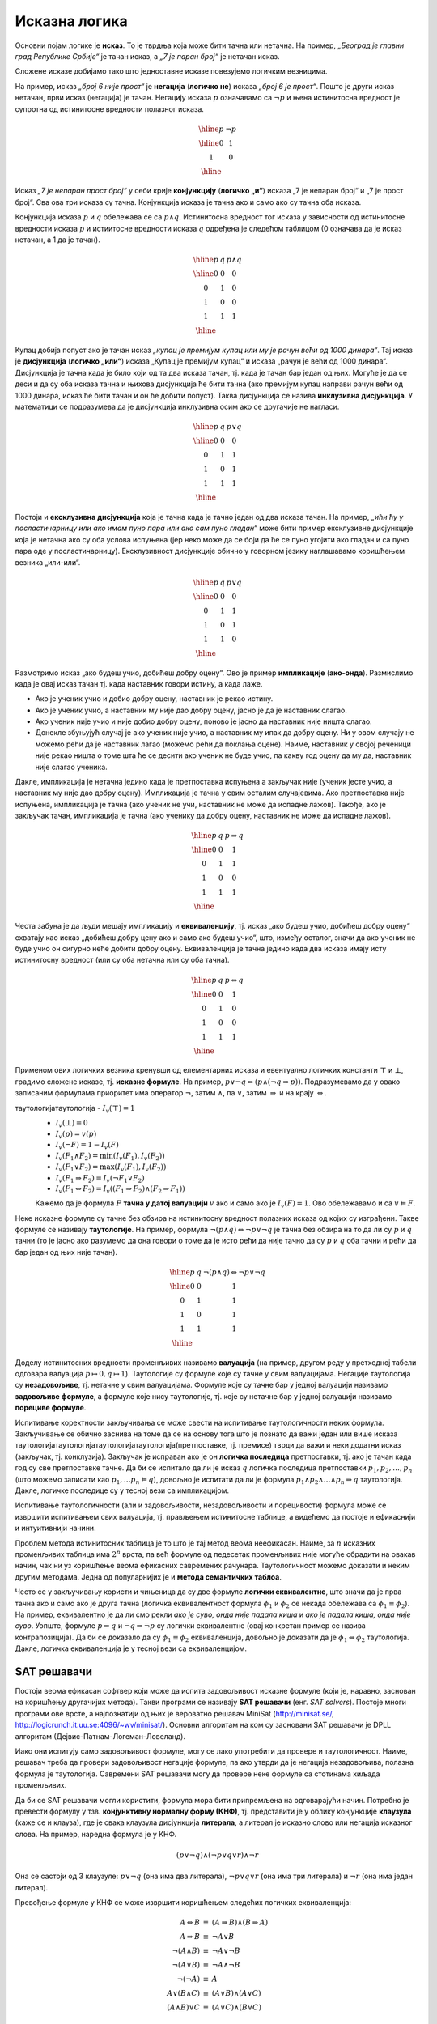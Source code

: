Исказна логика
==============

Основни појам логике је **исказ**. То је тврдња која може бити тачна
или нетачна. На пример, *„Београд је главни град Републике Србије“* је
тачан исказ, а *„7 је паран број“* је нетачан исказ.

.. infonote::
   
   У реалности постоје и тврдње које могу бити истините у некој мери,
   попут исказа *„напољу је данас топло“*, који зависи од субјективног
   осећаjа, контекста (доба године) и слично. Ми се нећемо бавити
   таквом оценом, већ ћемо разматрати само класичну логику у којој је
   сваки исказ или потпуно тачан или потпуно нетачан.

Сложене исказе добијамо тако што једноставне исказе повезујемо
логичким везницима.

На пример, исказ *„број 6 није прост“* је **негација** (**логичко
не**) исказа *„број 6 је прост“*. Пошто је други исказ нетачан, први
исказ (негација) је тачан. Негацију исказа :math:`p` означавамо са
:math:`\neg p` и њена истинитосна вредност је супротна од истинитосне
вредности полазног исказа.

.. math::

   \begin{array}{|c||c|}
   \hline
   p & \neg p \\
   \hline
   0 & 1 \\
   1 & 0 \\
   \hline
   \end{array}


Исказ *„7 је непаран прост број“* у себи крије **конјункцију**
(**логичко „и“**) исказа „7 је непаран број“ и „7 је прост број“. Сва
ова три исказа су тачна. Конјункција исказа је тачна ако и само ако су
тачна оба исказа.

Конјункција исказа :math:`p` и :math:`q` обележава се са :math:`p
\wedge q`. Истинитосна вредност тог исказа у зависности од истинитосне
вредности исказа :math:`p` и истиитосне вредности исказа :math:`q`
одређена је следећом таблицом (0 означава да је исказ нетачан, а 1 да
је тачан).

.. math::

   \begin{array}{|c|c||c|}
   \hline
   p & q & p \wedge q \\
   \hline
   0 & 0 & 0 \\
   0 & 1 & 0 \\
   1 & 0 & 0 \\
   1 & 1 & 1 \\
   \hline
   \end{array}

Купац добија попуст ако је тачан исказ *„купац је премијум купац или
му је рачун већи од 1000 динара“*. Тај исказ је **дисјункција**
(**логичко „или“**) исказа „Купац је премијум купац“ и исказа „рачун
је већи од 1000 динара“. Дисјункција је тачна када је било који од та
два исказа тачан, тј. када је тачан бар један од њих. Могуће је да се
деси и да су оба исказа тачна и њихова дисјункција ће бити тачна (ако
премијум купац направи рачун већи од 1000 динара, исказ ће бити тачан
и он ће добити попуст). Таква дисјункција се назива **инклузивна
дисјункција**. У математици се подразумева да је дисјункција
инклузивна осим ако се другачије не нагласи.

.. math::

   \begin{array}{|c|c||c|}
   \hline
   p & q & p \vee q \\
   \hline
   0 & 0 & 0 \\
   0 & 1 & 1 \\
   1 & 0 & 1 \\
   1 & 1 & 1 \\
   \hline
   \end{array}


Постоји и **ексклузивна дисјункција** која је тачна када је тачно
један од два исказа тачан. На пример, *„ићи ћу у посластичарницу или
ако имам пуно пара или ако сам пуно гладан“* може бити пример
ексклузивне дисјункције која је нетачна ако су оба услова испуњена
(јер неко може да се боји да ће се пуно угојити ако гладан и са пуно
пара оде у посластичарницу). Ексклузивност дисјункције обично у
говорном језику наглашавамо коришћењем везника „или-или“.

.. math::

   \begin{array}{|c|c||c|}
   \hline
   p & q & p \underline{\vee} q \\
   \hline
   0 & 0 & 0 \\
   0 & 1 & 1 \\
   1 & 0 & 1 \\
   1 & 1 & 0 \\
   \hline
   \end{array}


Размотримо исказ „ако будеш учио, добићеш добру оцену“. Ово је пример
**импликације** (**ако-онда**). Размислимо када је овај исказ тачан
тј. када наставник говори истину, а када лаже.

- Ако је ученик учио и добио добру оцену, наставник је рекао
  истину.
- Ако је ученик учио, а наставник му није дао добру оцену, јасно је да
  је наставник слагао.
- Ако ученик није учио и није добио добру оцену, поново је јасно да
  наставник није ништа слагао.
- Донекле збуњујућ случај је ако ученик није учио, а наставник му ипак
  да добру оцену. Ни у овом случају не можемо рећи да је наставник
  лагао (можемо рећи да поклања оцене). Наиме, наставник у својој
  реченици није рекао ништа о томе шта ће се десити ако ученик не буде
  учио, па какву год оцену да му да, наставник није слагао ученика.
  
Дакле, импликација је нетачна једино када је претпоставка испуњена а
закључак није (ученик јесте учио, а наставник му није дао добру
оцену). Импликација је тачна у свим осталим случајевима. Ако
претпоставка није испуњена, импликација је тачна (ако ученик не учи,
наставник не може да испадне лажов). Такође, ако је закључак тачан,
импликација је тачна (ако ученику да добру оцену, наставник не може да
испадне лажов).
  
.. math::

   \begin{array}{|c|c||c|}
   \hline
   p & q & p \Rightarrow q \\
   \hline
   0 & 0 & 1 \\
   0 & 1 & 1 \\
   1 & 0 & 0 \\
   1 & 1 & 1 \\
   \hline
   \end{array}

Честа забуна је да људи мешају импликацију и **еквиваленцију**,
тј. исказ „ако будеш учио, добићеш добру оцену“ схватају као исказ
„добићеш добру цену ако и само ако будеш учио“, што, између осталог,
значи да ако ученик не буде учио он сигурно неће добити добру
оцену. Еквиваленција је тачна једино када два исказа имају исту
истинитосну вредност (или су оба нетачна или су оба тачна).

.. math::

   \begin{array}{|c|c||c|}
   \hline
   p & q & p \Leftrightarrow q \\
   \hline
   0 & 0 & 1 \\
   0 & 1 & 0 \\
   1 & 0 & 0 \\
   1 & 1 & 1 \\
   \hline
   \end{array}

Применом ових логичких везника кренувши од елементарних исказа и
евентуално логичких константи :math:`\top` и :math:`\bot`, градимо
сложене исказе, тј.  **исказне формуле**. На пример, :math:`p \vee \neg
q \Leftrightarrow (p \wedge (\neg q \Rightarrow p))`. Подразумевамо да
у овако записаним формулама приоритет има оператор :math:`\neg`, затим
:math:`\wedge`, па :math:`\vee`, затим :math:`\Rightarrow` и на крају
:math:`\Leftrightarrow`.

.. infonote::

   **Синтакса** исказне логике дефинише како се граде исправно
   записане формуле. Прецизна дефиниција синтаксе формуле је
   одређена контекстно слободном граматиком:

   .. math::

      \begin{eqnarray*}
      \mathit{formula} &\rightarrow& promenljiva\\
      \mathit{formula} &\rightarrow& \top\\
      \mathit{formula} &\rightarrow& \bot\\
      \mathit{formula} &\rightarrow& \neg \mathit{formula}\\
      \mathit{formula} &\rightarrow& \mathit{formula} \wedge \mathit{formula}\\
      \mathit{formula} &\rightarrow& \mathit{formula} \vee \mathit{formula}\\
      \mathit{formula} &\rightarrow& \mathit{formula} \Rightarrow \mathit{formula}\\
      \mathit{formula} &\rightarrow& \mathit{formula} \Leftrightarrow \mathit{formula}\\
      \mathit{formula} &\rightarrow& (\mathit{formula})
      \end{eqnarray*}

   **Семантика** одређује истинитосну вредност формула. **Валуација**
   :math:`v` је функција која пресликава скуп променљивих у скуп
   :math:`\{0, 1\}` (променљиве које се сликају у 1 су тачне у тој
   валуацији, а оне које се сликају у 0 су нетачне у тој
   валуацији). Вредност формуле :math:`F` у валуацији :math:`v`
   обележавамо са :math:`I_v(F)`. Функцију :math:`I_v` дефинишемо
   рекурзивно, на основу водећег везника у формули.

таутологијатаутологија   - :math:`I_v(\top) = 1`
   - :math:`I_v(\bot) = 0`
   - :math:`I_v(p) = v(p)`
   - :math:`I_v(\neg F) = 1 - I_v(F)`
   - :math:`I_v(F_1 \wedge F_2) = \min{(I_v(F_1), I_v(F_2))}`
   - :math:`I_v(F_1 \vee F_2) = \max{(I_v(F_1), I_v(F_2))}`
   - :math:`I_v(F_1 \Rightarrow F_2) = I_v(\neg F_1 \vee F_2)`
   - :math:`I_v(F_1 \Leftrightarrow F_2) = I_v((F_1 \Rightarrow F_2) \wedge (F_2 \Rightarrow F_1))`

   Кажемо да је формула :math:`F` **тачна у датој валуацији**
   :math:`v` ако и само ако је :math:`I_v(F) = 1`. Ово обележавамо и
   са :math:`v \vDash F`.


Неке исказне формуле су тачне без обзира на истинитосну вредност
полазних исказа од којих су изграђени. Такве формуле се називају
**таутологије**. На пример, формула :math:`\neg (p \wedge q)
\Leftrightarrow \neg p \vee \neg q` је тачна без обзира на то да ли су
:math:`p` и :math:`q` тачни (то је јасно ако разумемо да она говори о
томе да је исто рећи да није тачно да су :math:`p` и :math:`q` оба
тачни и рећи да бар један од њих није тачан).

      
.. math::

   \begin{array}{|c|c||c|}
   \hline
   p & q & \neg (p \wedge q) \Leftrightarrow \neg p \vee \neg q\\
   \hline
   0 & 0 & 1 \\
   0 & 1 & 1 \\
   1 & 0 & 1 \\
   1 & 1 & 1 \\
   \hline
   \end{array}

Доделу истинитосних вредности променљивих називамо **валуација** (на
пример, другом реду у претходној табели одговара валуација
:math:`p\mapsto 0, q\mapsto 1`). Таутологије су формуле које су тачне
у свим валуацијама. Негације таутологија су **незадовољиве**,
тј. нетачне у свим валуацијама. Формуле које су тачне бар у једној
валуацији називамо **задовољиве формуле**, а формуле које нису
таутологије, тј. које су нетачне бар у једној валуацији називамо
**порециве формуле**.

Испитивање коректности закључивања се може свести на испитивање
таутологичности неких формула. Закључивање се обично заснива на томе
да се на основу тога што је познато да важи један или више исказа
таутологијатаутологијатаутологијатаутологија(претпоставке, тј. премисе) тврди да важи и неки додатни исказ
(закључак, тј. конклузија). Закључак је исправан ако је он **логичка
последица** претпоставки, тј. ако је тачан када год су све
претпоставке тачне.  Да би се испитало да ли је исказ :math:`q`
логичка последица претпоставки :math:`p_1, p_2, \ldots, p_n` (што
можемо записати као :math:`p_1, \ldots p_n \vDash q`), довољно је
испитати да ли је формула :math:`p_1 \wedge p_2 \wedge \ldots \wedge
p_n \Rightarrow q` таутологија. Дакле, логичке последице су у тесној
вези са импликацијом.

Испитивање таутологичности (али и задовољивости, незадовољивости и
порецивости) формула може се извршити испитивањем свих валуација,
тј. прављењем истинитосне таблице, а видећемо да постоје и ефикаснији
и интуитивнији начини.


.. questionnote::
   
   На пример, претпоставимо да знамо да су искази *„Ако је Цеца
   победила онда је Марија била друга или је Сандра била трећа“* и
   *„Сандра није била трећа“* тачни. Да ли је исправно из њих
   закључити да је исказ *„Ако Марија није била друга, онда Цеца није
   победила“*? Желимо да проверимо да ли је трећи исказ логичка
   последица прва два, тј. да ли је трећи исказ тачан у свим
   валуацијама у којима су прва два тачна. Да би се то проверило
   довољно је проверити да је формула :math:`I_1 \wedge I_2
   \Rightarrow I_3` таутологија, где су са :math:`I_1` и :math:`I_2`
   означени полазни искази, а са :math:`I_3` исказ за који проверавамо
   да ли је њихова логичка последица. Ако са :math:`p` означимо исказ
   *„Цеца је победила“*, са :math:`q` исказ „Марија је била друга“ и
   са :math:`r` исказ *„Сандра је била трећа“*, добијамо формулу:

   .. math::

      (p \Rightarrow q \vee r) \wedge (\neg r) \Rightarrow (\neg q \Rightarrow \neg p)

   Ова формула јесте таутологија, што доказујемо следећом истинитосном
   таблицом:

   .. math::

      \begin{array}{ccccccccccccccccccc}
      (p & \Rightarrow &q  & \vee& r) &\wedge& (\neg &r) &\Rightarrow &(\neg &q  &\Rightarrow &\neg &p)\\
      \hline
      {\bf 0}  & 1   & {\bf 0} & 0 & {\bf 0}  & 1    & 1     & 0 & 1          & 1    & 0 & 1          & 1  & 0\\
      {\bf 0}  & 1   & {\bf 0} & 1 & {\bf 1}  & 0    & 0     & 1 & 1          & 1    & 0 & 1          & 1  & 0\\
      {\bf 0}  & 1   & {\bf 1} & 1 & {\bf 0}  & 1    & 1     & 0 & 1          & 0    & 1 & 1          & 1  & 0\\
      {\bf 0}  & 1   & {\bf 1} & 1 & {\bf 1}  & 0    & 0     & 1 & 1          & 0    & 1 & 1          & 1  & 0\\
      {\bf 1}  & 0   & {\bf 0} & 0 & {\bf 0}  & 0    & 1     & 0 & 1          & 1    & 0 & 0          & 0  & 1\\
      {\bf 1}  & 1   & {\bf 0} & 1 & {\bf 1}  & 0    & 0     & 1 & 1          & 1    & 0 & 0          & 0  & 1\\
      {\bf 1}  & 1   & {\bf 1} & 1 & {\bf 0}  & 1    & 1     & 0 & 1          & 0    & 1 & 1          & 0  & 1\\
      {\bf 1}  & 1   & {\bf 1} & 1 & {\bf 1}  & 0    & 0     & 1 & 1          & 0    & 1 & 1          & 0  & 1\\
      \end{array}   

   Приметимо да смо у претходној истинитосној таблици вредности
   променљивих писали испод њиховог назива, док смо испод сваког
   везника писали истинитосну вредност потформуле којој је тај везник
   водећи везник. Водећи везник у целој формули је импликација која
   повезује конјункцију прва два исказа и трећи исказ, па је
   истинитосна вредност целе формуле исписана испод тог
   везника. Видимо да су у тој колони све јединице, што значи да је
   формула увек тачна, без обзира на истинитосне вредности исказа
   :math:`p`, :math:`q` и :math:`r` и да је таутологија.
   
Проблем метода истинитосних таблица је то што је тај метод веома
неефикасан. Наиме, за :math:`n` исказних променљивих таблица има
:math:`2^n` врста, па већ формуле од педесетак променљивих није могуће
обрадити на овакав начин, чак ни уз коришћење веома ефикасних
савремених рачунара. Таутологичност можемо доказати и неким другим
методама. Једна од популарнијих је и **метода семантичких таблоа**.

.. questionnote::

   Покушавамо да пронађемо валуацију :math:`v` у којој ће цела формула
   бити нетачна, тј.

   .. math::

      I_v\left((p \Rightarrow q \vee r) \wedge (\neg r) \Rightarrow (\neg q \Rightarrow \neg p)\right) = 0
      
   Пошто је у питању импликација, она ће бити нетачна ако и само ако
   су обе премисе тачне, а закључак нетачан. Дакле, потребно је да
   нађемо валуацију у којој важи:

   .. math::

      I_v\left(p \Rightarrow q \vee r\right) = 1\\
      I_v\left(\neg r\right) = 1\\
      I_v\left(\neg q \Rightarrow \neg p\right) = 0
      
   Пошто формула :math:`\neg r` мора бити тачна, у нашој траженој
   валуацији исказ :math:`r` мора бити нетачан, а пошто импликација
   :math:`\neg q \Rightarrow \neg p` мора бити нетачна, њена премиса
   мора бити тачна, а закључак нетачан. Тако долазимо до следећих
   услова:


   .. math::

      I_v\left(p \Rightarrow q \vee r\right) = 1\\
      I_v\left(r\right) = 0\\
      I_v\left(\neg q\right) = 1\\
      I_v\left(\neg p\right) = 0

   Пошто формула :math:`\neg q` мора бити тачна, исказ :math:`q` мора
   бити нетачан, а пошто формула :math:`\neg p` мора бити нетачна,
   исказ :math:`p` мора бити тачан.
      
   .. math::

      I_v\left(p \Rightarrow q \vee r\right) = 1\\
      I_v\left(r\right) = 0\\
      I_v\left(q\right) = 0\\
      I_v\left(p\right) = 1

   Међутим, ови услови су заједно неодрживи. Да би импликација
   :math:`p \Rightarrow q \vee r` била тачна, потребно је или да је
   њена претпоставка :math:`p` нетачна или да је њен закључак :math:`q
   \vee r` тачан. Наш табло се зато грана на две могућности:

   - Прва могућност је да важи :math:`I_v(p)=0`, међутим, то се коси са
     условом :math:`I_v(p)=1` који је раније изведен.

   - Друга могућност је да важи :math:`I_v(q \vee r)=1`. Да би ова
     импликација била тачна треба да важи или :math:`I_v(q)=1` или да важи
     :math:`I_v(r)=1`. Наш табло се зато поново грана на две могућности,
     међутим, лако се види да су обе неодрживе.

     - Ако важи :math:`I_v(q)=1`, тада није могуће да важи и
       :math:`I_v(q)=0`, што је услов који смо већ раније извели.
               
     - Ако важи :math:`I_v(r)=1`, тада није могуће да важи и
       :math:`I_v(r)=0`, што је услов који смо већ раније извели.

   Дакле, све гране нашег таблоа су контрадикторне и није могуће
   пронаћи валуацију у којој би наша формула била нетачна.

Често се у закључивању користи и чињеница да су две формуле **логички
еквивалентне**, што значи да је прва тачна ако и само ако је друга
тачна (логичка еквивалентност формула :math:`\phi_1` и :math:`\phi_2`
се некада обележава са :math:`\phi_1 \equiv \phi_2`). На пример,
еквивалентно је да ли смо рекли *ако је суво, онда није падала киша* и
*ако је падала киша, онда није суво*. Уопште, формуле :math:`p
\Rightarrow q` и :math:`\neg q \Rightarrow \neg p` су логички
еквивалентне (овај конкретан пример се назива контрапозиција).  Да би
се доказало да су :math:`\phi_1 \equiv \phi_2` еквиваленција, довољно
је доказати да је :math:`\phi_1 \Leftrightarrow \phi_2` таутологија.
Дакле, логичка еквиваленција је у тесној вези са еквиваленцијом.

   
SAT решавачи
------------
   
Постоји веома ефикасан софтвер који може да испита задовољивост
исказне формуле (који је, наравно, заснован на коришћењу другачијих
метода). Такви програми се називају **SAT решавачи** (енг. *SAT
solvers*). Постоје многи програми ове врсте, а најпознатији од њих је
вероватно решавач MiniSat (http://minisat.se/,
http://logicrunch.it.uu.se:4096/~wv/minisat/). Основни алгоритам на
ком су засновани SAT решавачи је DPLL алгоритам
(Дејвис-Патнам-Логеман-Ловеланд).

Иако они испитују само задовољивост формуле, могу се лако употребити
да провере и таутологичност. Наиме, решавач треба да провери
задовољивост негације формуле, па ако утврди да је негација
незадовољива, полазна формула је таутологија. Савремени SAT решавачи
могу да провере неке формуле са стотинама хиљада променљивих.

Да би се SAT решавачи могли користити, формула мора бити припремљена
на одговарајући начин. Потребно је превести формулу у
тзв. **конјунктивну нормалну форму (КНФ)**, тј. представити је у облику
конјункције **клаузула** (каже се и клауза), где је свака клаузула
дисјункција **литерала**, а литерал је исказно слово или негација
исказног слова. На пример, наредна формула је у КНФ.

.. math::

   (p \vee \neg q) \wedge (\neg p \vee q \vee r) \wedge \neg r

Она се састоји од 3 клаузуле: :math:`p \vee \neg q` (она има два
литерала), :math:`\neg p \vee q \vee r` (она има три литерала) и
:math:`\neg r` (она има један литерал).

Превођење формуле у КНФ се може извршити коришћењем следећих логичких
еквиваленција:

.. math::

   \begin{eqnarray*}
   A \Leftrightarrow B &\equiv& (A \Rightarrow B) \wedge (B \Rightarrow A)\\
   A \Rightarrow B &\equiv& \neg A \vee B\\
   \neg (A \wedge B) &\equiv& \neg A \vee \neg B\\
   \neg (A \vee B) &\equiv& \neg A \wedge \neg B\\
   \neg (\neg A) &\equiv& A\\
   A \vee (B \wedge C) &\equiv& (A \vee B) \wedge (A \vee C)\\
   (A \wedge B) \vee C &\equiv& (A \vee C) \wedge (B \vee C)
   \end{eqnarray*}

Прве две омогућавају да се из формуле уклоне сва појављивања везника
:math:`\Leftrightarrow` и :math:`\Rightarrow`, наредне три да се све
негације спусте до нивоа исказних слова, а последње две да се применом
дистрибутивности добије жељени однос конјункција и дисјункција. Када
је потребно, може се примењивати и асоцијативност конјункције и
дисјункције.

За вежбу вам остављамо да докажете да су све претходне везе заиста
логичке еквиваленције.

.. questionnote::
   

   КНФ облик негације формуле из претходног примера је:
    
   .. math::
    
      (\neg p \vee q \vee r) \wedge \neg r \wedge \neg q \wedge p
    
   Формуле :math:`\neg (A \Rightarrow B)` и :math:`A \wedge \neg B`
   еквивалентне (што се лако може утврдити провером таутологичности
   формуле :math:`\neg (A \Rightarrow B) \Leftrightarrow A \wedge \neg
   B`). Зато је негација формуле облика :math:`I_1 \wedge I_2
   \Rightarrow I` еквивалентна формули :math:`I_1 \wedge I_2 \wedge
   \neg I`, па је негација полазне формуле еквивалентна формули:
    
    
   .. math::
    
      (p \Rightarrow q \vee r) \wedge \neg r \wedge \neg (\neg q \Rightarrow \neg p)
    
   На основу истог правила претходна формула се може свести на:
    
   .. math::
    
      (p \Rightarrow q \vee r) \wedge \neg r \wedge (\neg q \wedge \neg \neg p)
    
   Сада можемо употребити чињеницу да су :math:`A \Rightarrow B` и
   :math:`\neg A \vee B` еквивалентне (што се може лако утврдити
   испитивањем таутологичности формуле :math:`(A \Rightarrow B)
   \Leftrightarrow (\neg A \vee B)`) и добити:
    
    
   .. math::
    
      (\neg p \vee (q \vee r)) \wedge \neg r \wedge (\neg q \wedge \neg \neg p)
    
   На крају, применом чињенице да су :math:`\neg \neg A` и :math:`A`
   еквивалентне и применом закона асоцијативности за конјункцију и
   дисјункцију (који нам омогућавају да неке заграде изоставимо) добијамо
   КНФ облик:
    
   .. math::
    
      (\neg p \vee q \vee r) \wedge \neg r \wedge \neg q \wedge p


.. infonote::

   Применом дистрибутивности може се добити КНФ формула која је много
   већа од полазне (чак експоненцијално већа). Постоје и ефикасније
   методе свођења формуле на КНФ.  Најпознатија од њих је **Цајтинова
   трансформација** (енг. *Tseitin transform*) која уводи нова исказна
   слова којим се обележавају потформуле, пре превођења у КНФ. На
   пример, размотримо следећу формулу:

   .. math::
      
      (p \vee (q \wedge r)) \wedge (\neg p \vee \neg r)

   Њену потформулу :math:`q \wedge r` можемо обележити новим словом
   :math:`s_1`, чиме добијамо формулу:
     
   .. math::
      
      (p \vee s_1) \wedge (\neg p \vee \neg r) \wedge (s_1 \Leftrightarrow q \wedge r)

   Њену потформулу :math:`p \vee s_1` можемо обележити новим словом
   :math:`s_2`, чиме добијамо формулу:
   
   .. math::

      s_2 \wedge (\neg p \vee \neg r) \wedge (s_1 \Leftrightarrow q \wedge r) \wedge (s_2 \Leftrightarrow p \vee s_1)

   Њену потформулу :math:`\neg p \vee \neg r` можемо обележити новим словом
   :math:`s_3`, чиме добијамо формулу:
      
   .. math::

      s_2 \wedge s_3 \wedge (s_1 \Leftrightarrow q \wedge r) \wedge (s_2 \Leftrightarrow p \vee s_1) \wedge (s_3 \Leftrightarrow \neg p \vee \neg r)

   На крају, њену потформулу :math:`s_2 \wedge s_3` можемо обележити
   новим словом :math:`s_4`, чиме добијамо формулу:

   .. math::

      s_4 \wedge (s_1 \Leftrightarrow q \wedge r) \wedge (s_2 \Leftrightarrow p \vee s_1) \wedge (s_3 \Leftrightarrow \neg p \vee \neg r) \wedge (s_4 \Leftrightarrow s_2 \wedge s_3)
   
   Сада се свака од логичких еквиваленција лако може засебно превести
   у КНФ, чиме се добија коначан КНФ облик полазне формуле.

   .. math::

      \begin{array}{l}
      s_4 \\
      (\neg s_1 \vee q) \wedge (\neg s_1 \vee r) \wedge (\neg q \vee \neg r \vee s_1)\ \wedge \\
      (\neg s_2 \vee p \vee s_1) \wedge (\neg p \vee s_2) \wedge (\neg s_1 \vee s_2)\ \wedge\\
      (\neg s_3 \vee \neg p \vee \neg r) \wedge (p \vee s_3)\wedge (r \vee s_3)\ \wedge \\
      (\neg s_4 \vee s_2) \wedge (\neg s_4 \vee s_3)\wedge (\neg s_2 \vee \neg s_3 \vee s_4)
      \end{array}
      

   Тиме се полазна формула увећава само за константни фактор.  Додуше,
   добијена формула неће више бити логички еквивалентна полазној, већ
   само еквизадовољива, што значи да је КНФ облик задовољив ако и само
   ако је задовољива полазна формула. Приметимо да нам је то сасвим
   довољно за примену SAT решавача, јер утврђивањем незадовољивости
   КНФ облика аутоматски знамо да је и полазна формула незадовољива,
   док се утврђивањем задовољивости КНФ облика добија валуација која
   је уједно и валуација у којој је полазна формула тачна (довољно је
   просто занемарити вредности новоуведних променљивих у тој
   валуацији).

Формуле у КНФ облику се обично описују у формату DIMACS (то је
стандардни формат улаза SAT решавача). Променљиве се обележавају
бројевима 1, 2, 3 итд. Негативни бројеви означавају негације
променљивих. Свака клаузула се записује као низ бројева завршен нулом.
На пример, DIMACS запис формуле :math:`(p \vee \neg q) \wedge (\neg p
\vee q \vee r) \wedge \neg r` је:

::

   p cnf 3 3
   1 -2 0
   -1 2 3 0
   -3 0

Прва линија је заглавље и говори о томе да формула има 3 променљиве и
3 клаузуле. Променљиве :math:`p`, :math:`q` и :math:`r` су означене
редом бројевима 1, 2 и 3.

Ако овај текст снимимо у датотеку `formula.cnf` и покренемо SAT
решавач (на пример, MiniSAT) или је унесемо у веб-интерфејс SAT
решавача MiniSAT (http://logicrunch.it.uu.se:4096/~wv/minisat/),
добићемо резултат

::

   SAT
   -1 -2 -3 0

Ово значи да је формула задовољива и једна валуација у којој је та
формула тачна је :math:`p \mapsto 0, q \mapsto 0, r \mapsto 0`.

Судоку
......
   
Прикажимо сада како можемо искористити SAT решавач да решимо логичку
загонетку Судоку. Ова загонетка захтева да се поље димензије :math:`9
\times 9` попуни бројевима од 1 до 9 тако да су у свакој врсти, у
свакој колони и у сваком троуглу димензије :math:`3 \times 3` бројеви
различити. Потребно је да кодирамо овај проблем коришћењем исказне
логике. Означимо поља табеле са :math:`A_{ij}` за :math:`1 \leq i, j
\leq 9`. На сваком пољу може бити уписан било који број од 1
до 9. Основни искази ће бити означени са :math:`p_{ijv}` за :math:`1
\leq i, j, v \leq 9` и означаваће да је на пољу :math:`A_{ij}` уписана
вредност :math:`v`. Сваки од ових исказа може бити или тачан или
нетачан. Потребно је да одредимо и везе између исказа које ће
осигурати да ће њихове истинитосне вредности одређивати исправно решење
загонетке Судоку.

За почетак, на сваком пољу треба да пише тачно једна вредност, што
значи да за сваки пар :math:`i` и :math:`j` од 1 до 9 тачно једна од
променљивих :math:`p_{ij1}, \ldots, p_{ij9}` треба да има вредност
тачно. Ово можемо кодирати следећим формулама:

.. math::

   \begin{eqnarray*}
   p_{ij1} \vee p_{ij2} \vee \ldots \vee p_{ij9}\\
   p_{ij1} \Rightarrow \neg p_{ij2} \wedge \neg p_{ij3} \ldots \neg p_{ij9}\\
   p_{ij2} \Rightarrow \neg p_{ij1} \wedge \neg p_{ij3} \ldots \neg p_{ij9}\\
   \ldots\\
   p_{ij9} \Rightarrow \neg p_{ij1} \wedge \neg p_{ij2} \ldots \neg p_{ij8}
   \end{eqnarray*}

Свака од ових импликација се може разбити на 8 мањих импликација, а
затим се трансформацијом :math:`p \Rightarrow q` у :math:`\neg p \vee
q` може добити следећи низ клаузула (генеришу се засебно клаузуле за
свако :math:`i, j` од 1 до 9):

.. math::

   \begin{eqnarray*}
   p_{ij1} \vee p_{ij2} \vee \ldots \vee p_{ij9}\\
   \neg p_{ij1} \vee \neg p_{ij2} \\
   \neg p_{ij1} \vee \neg p_{ij3} \\
   \ldots \\
   \neg p_{ij1} \vee \neg p_{ij9} \\
   \neg p_{ij2} \vee \neg p_{ij3} \\
   \neg p_{ij2} \vee \neg p_{ij4} \\
   \ldots \\
   \neg p_{ij2} \vee \neg p_{ij9} \\
   \ldots \\
   \ldots \\
   \neg p_{ij8} \vee \neg p_{ij9} \\
   \end{eqnarray*}

На сличан начин треба да кодирамо услове да ће за сваку врсту
:math:`i` и сваку вредност :math:`v` од 1 до 9 тачно једна променљива
:math:`p_{i1v}, p_{i2v}, \ldots, p_{i9v}` бити тачна, а затим услове
да ће за сваку колону :math:`j` и сваку вредност :math:`v` од 1 до 9
тачно једна променљива :math:`p_{1jv}, p_{2jv}, \ldots, p_{9jv}` бити
тачна. На крају је потребно додати и услове за сваки од квадрата
димензије :math:`3\times 3`. Сваки од 9 квадрата се може задати паром
индекса :math:`(k, l)` између 0 и 2 (нпр. :math:`(0, 0)` означава
горњи леви квадрат, а :math:`(2, 2)` доњи десни). За сваки квадрат
:math:`(k, l)` и сваку вредност :math:`v` између 1 и 9, тачно једна од
променљивих

.. math::

   p_{(3k+1)(3l+1)v},\ p_{(3k+1)(3l+2)v},\ p_{(3k+1)(3l+3)v}\\
   p_{(3k+2)(3l+1)v},\ p_{(3k+2)(3l+2)v},\ p_{(3k+2)(3l+3)v}\\
   p_{(3k+3)(3l+1)v},\ p_{(3k+3)(3l+2)v},\ p_{(3k+3)(3l+3)v}

треба да буде тачна.

У загонетнки Судоку обично су задате вредности које су уписане у нека
поља (и то често тако да се гарантује да се остала поља могу попунити
на јединствен начин, тј. да постоји само једно тачно решење
загонетке).  Задате вредности једноставно кодирамо тако што решавачу
дамо једночлане клаузуле које садрже само променљиве за које унапред
знамо да су тачне. Наредни програм у језику C# кодира загонетку Судоку
у формату DIMACS, који је стандардни улазни формат SAT
решавача. Имплементација је прилично праволинијска. Потребно је
пресликати променљиве :math:`p_{ijv}` на бројеве од :math:`1` до
:math:`9^3 = 729`. Најједноставнији начин да се то уради је да се
индекси :math:`ijv` тумаче као цифре (увећане за 1) у основи 9, тј. да
се свака променљива :math:`p_{ijv}` преслика у број :math:`(i-1) +
9\cdot (j-1) + 81\cdot (v-1) + 1`. Тада је и декодирање једноставно (и
своди се на одређивање вредности цифара у основи 9):

.. math::

   i = (p - 1)\ \mathrm{mod}\ 9 + 1\\
   j = ((p - 1)\ \mathrm{div}\ 9)\ \mathrm{mod}\ 9 + 1\\
   v = ((p - 1)\ \mathrm{div}\ 81) + 1

Програм генерише 81 услов јединствености броја на пољу (за 81 поље),
81 услов јединствености броја у врсти (за 9 врста и по 9 бројева), 81
услов јединствености броја у колони (за 9 колона и по 9 бројева) и 81
услов јединствености броја у малом квадрату (за 9 малих квадрата и по 9
бројева). Сваки услов јединствености има једну позитивну клаузулу са 9
литерала и :math:`{9 \choose 2} = 36` негативних клаузула са по 2
литерала. Укупан број општих клаузула је зато :math:`4 \cdot 81 \cdot
37`, а њима се додају у једночлане клаузуле за свако унапред попуњено
поље.

Коначна верзија програма дата је у наставку.
   
.. code-block:: csharp

   // ispisuje DIMACS zaglavlje
   static void Zaglavlje(int BrojPromenljivih, int BrojKlauzula)
   {
      Console.WriteLine("p cnf {0} {1}", BrojPromenljivih, BrojKlauzula);
   }

   // ispisuje klauzulu kao red u formatu DIMACS
   static void Klauzula(int[] promenljive)
   {
      foreach(int p in promenljive)
         Console.Write(p + " ");
      Console.WriteLine(0);
   }
                
   // kodira se uslov da je tacno jedna od promenljivih iz datog niza tacna
   static void TacnoJedna(int[] promenljive)
   {
       // klauzula koja dovodi do toga da bar jedna promenljiva iz niza
       // mora biti tacna
       Klauzula(promenljive);
       // klauzule koje za svaki par promenljivih zabranju da su obe
       // promenljive istovremeno tacne
       int[] kl = new int[2];
       for (int i = 0; i < promenljive.Length; i++)
           for (int j = i + 1; j < promenljive.Length; j++) {
               kl[0] = -promenljive[i];
               kl[1] = -promenljive[j];
               Klauzula(kl);
           }
   }

   // trojke (i, j, v) se kodiraju brojevima između 1 i 729
   static int P(int i, int j, int v)
   {
       return (i-1) + 9*(j-1) + 81*(v-1) + 1;
   }

   static void Main()
   {
       // ucitavamo vrednosti na zadatim poljima
       List<int> zadate = new List<int>();
       string linija;
       while ((linija = Console.ReadLine()) != null)
       {
           string[] delovi = linija.Split();
           int i = int.Parse(delovi[0]);
           int j = int.Parse(delovi[1]);
           int v = int.Parse(delovi[2]);
           zadate.Add(P(i, j, v));
       }

       // stampamo DIMACS zaglavlje
       Zaglavlje(729, 4*81*37 + zadate.Count);
   
       // jedinstvenost vrednosti na svakom polju
       int[] promenljive = new int[9];
       for (int i = 1; i <= 9; i++)
          for (int j = 1; j <= 9; j++)
          {
              for (int v = 1; v <= 9; v++)
                 promenljive[v-1] = P(i, j, v);
              TacnoJedna(promenljive);
          }
       
       // jedinstvenost vrednosti u svakoj vrsti
       for (int i = 1; i <= 9; i++)
          for (int v = 1; v <= 9; v++)
          {
              for (int j = 1; j <= 9; j++)
                 promenljive[j-1] = P(i, j, v);
              TacnoJedna(promenljive);
          }

       // jedinstvenost vrednosti u svakoj koloni
       for (int j = 1; j <= 9; j++)
          for (int v = 1; v <= 9; v++)
          {
              for (int i = 1; i <= 9; i++)
                 promenljive[i-1] = P(i, j, v);
              TacnoJedna(promenljive);
          }
       
       // jedinstvenost vrednosti u svakom kvadratu 3x3
       for (int k = 0; k < 3; k++)
          for (int l = 0; l < 3; l++)
             for (int v = 1; v <= 9; v++)
             {
                 for (int a = 1; a <= 3; a++)
                    for (int b = 1; b <= 3; b++)
                        promenljive[3*(a-1)+(b-1)] = P(3*k+a, 3*l+b, v);
                 TacnoJedna(promenljive);
             }

       // ispisujemo zadate promenljive
       foreach (int p in zadate)
       {
           int[] kl = {p};
           Klauzula(kl);
       }
   }

Програм учитава унапред попуњене вредности. На пример, судоку загонетка:

::

   . . . . . . . . 3
   9 . . 3 . 2 . . .
   6 8 . . . . . 5 .
   1 . . . . 5 . . 9
   5 . . 7 . . . 6 2
   . . 4 . 1 . 5 3 8
   3 4 . 8 . . 7 . .
   . . 1 9 . . . . .
   . 5 . . 7 3 . . .
   
се описује улазом:

::

   1 9 3
   2 1 9
   2 4 3
   2 6 2
   3 1 6
   3 2 8
   3 8 5
   4 1 1
   4 6 5
   4 9 9
   5 1 5
   5 4 7
   5 8 6
   5 9 2
   6 3 4
   6 5 1
   6 7 5
   6 8 3
   6 9 8
   7 1 3
   7 2 4
   7 4 8
   7 7 7
   8 3 1
   8 4 9
   9 2 5
   9 5 7
   9 6 3

Ако унесемо тај улаз када покренемо наш програм, добијамо исказну
формулу `<sudoku1.cnf>`_. Њеним решавањем помоћу SAT решавача добијамо
задовољавајућу валуацију у којој су тачне следеће променљиве (све
остале променљиве су нетачне):

::
   
     4  11  26  30  42  52  59  64  81
    90  91 103 114 125 128 138 151 158
   169 175 183 191 203 216 224 231 235
   244 259 267 279 281 293 301 314 318
   329 342 344 352 367 373 384 390 404
   408 420 432 436 442 458 461 473 484
   492 503 505 518 531 534 547 553 560
   575 579 590 601 607 613 630 632 645
   650 662 673 683 687 699 703 720 724

Њиховим декодирањем добијамо следеће решење:

::

   4 2 7 5 6 8 9 1 3
   9 1 5 3 4 2 6 8 7
   6 8 3 1 9 7 2 5 4
   1 3 2 6 8 5 4 7 9
   5 9 8 7 3 4 1 6 2
   7 6 4 2 1 9 5 3 8
   3 4 9 8 5 1 7 2 6
   8 7 1 9 2 6 3 4 5
   2 5 6 4 7 3 8 9 1

Вама препуштамо да сами напишете програм који ће приказати решење на
основу решења добијеног од SAT решавача (програм треба да прочита
решење, издвоји позитивне бројеве, декодира сваки од њих и да на
основу тога формира и испише Судоку матрицу). Покушајте и да проширите
формулу клаузулом која ће забранити добијање овог решења, да поново
покренете SAT решавач и на тај начин да проверите да ли је ово решење
јединствено.

Приметимо да је решавање Судоку загонетке свођењем на SAT веома
декларативно. У програму смо само морали да опишемо (клаузулама)
услове које решење мора да задовољава, а не и алгоритам како се до
решења долази (SAT решавач је коришћењем веома ефикасних метода до тог
решења дошао практично моментално).

.. infonote::

   Уместо да C# програм исписује излазну датотеку у формату DIMACS,
   која се онда шаље спољашњем SAT решавачу, могуће је SAT решавач
   покренути директно из C# програма преко API, које SAT решавачи
   обично нуде. Препуштамо ти да, на пример, инсталираш библиотеку
   **Microsoft.Solver.Foundation** (за то можеш користити NuGet), да
   проучиш како се она користи и да прилагодиш претходни програм тако
   да коришћењем ове библиотеке решава Судоку и приказује његово
   решење.
